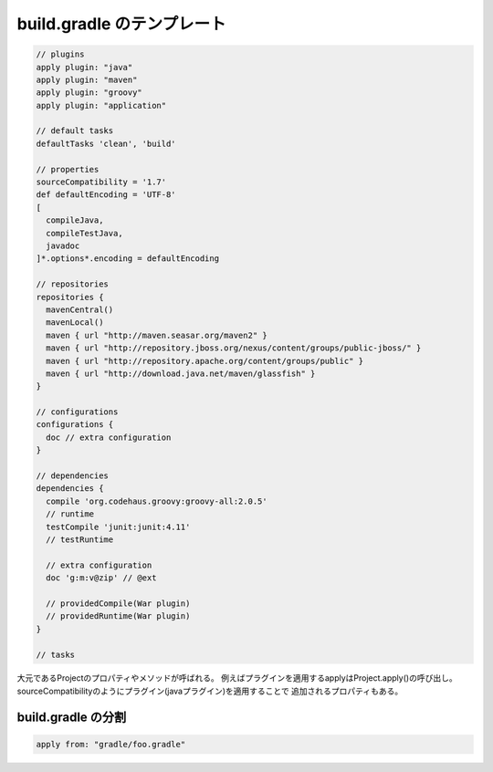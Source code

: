 build.gradle のテンプレート
=========================

.. sourcecode:: groovy

  // plugins
  apply plugin: "java"
  apply plugin: "maven"
  apply plugin: "groovy"
  apply plugin: "application"

  // default tasks
  defaultTasks 'clean', 'build'

  // properties
  sourceCompatibility = '1.7'
  def defaultEncoding = 'UTF-8'
  [
    compileJava,
    compileTestJava,
    javadoc
  ]*.options*.encoding = defaultEncoding

  // repositories
  repositories {
    mavenCentral()
    mavenLocal()
    maven { url "http://maven.seasar.org/maven2" }
    maven { url "http://repository.jboss.org/nexus/content/groups/public-jboss/" }
    maven { url "http://repository.apache.org/content/groups/public" }
    maven { url "http://download.java.net/maven/glassfish" }
  }

  // configurations
  configurations {
    doc // extra configuration
  }

  // dependencies
  dependencies {
    compile 'org.codehaus.groovy:groovy-all:2.0.5'
    // runtime
    testCompile 'junit:junit:4.11'
    // testRuntime

    // extra configuration
    doc 'g:m:v@zip' // @ext

    // providedCompile(War plugin)
    // providedRuntime(War plugin)
  }

  // tasks

大元であるProjectのプロパティやメソッドが呼ばれる。
例えばプラグインを適用するapplyはProject.apply()の呼び出し。
sourceCompatibilityのようにプラグイン(javaプラグイン)を適用することで
追加されるプロパティもある。

build.gradle の分割
~~~~~~~~~~~~~~~~~~~~~~~~~

.. sourcecode:: groovy

  apply from: "gradle/foo.gradle"